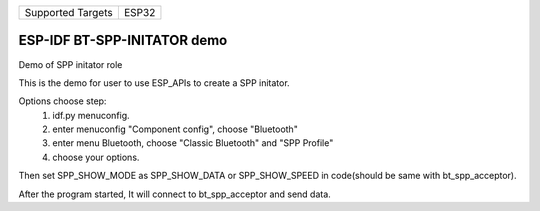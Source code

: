 ================= =====
Supported Targets ESP32
================= =====

ESP-IDF BT-SPP-INITATOR demo
======================

Demo of SPP initator role

This is the demo for user to use ESP_APIs to create a SPP initator.

Options choose step:
    1. idf.py menuconfig.
    2. enter menuconfig "Component config", choose "Bluetooth"
    3. enter menu Bluetooth, choose "Classic Bluetooth" and "SPP Profile"
    4. choose your options.

Then set SPP_SHOW_MODE as SPP_SHOW_DATA or SPP_SHOW_SPEED in code(should be same with bt_spp_acceptor).

After the program started, It will connect to bt_spp_acceptor and send data.
